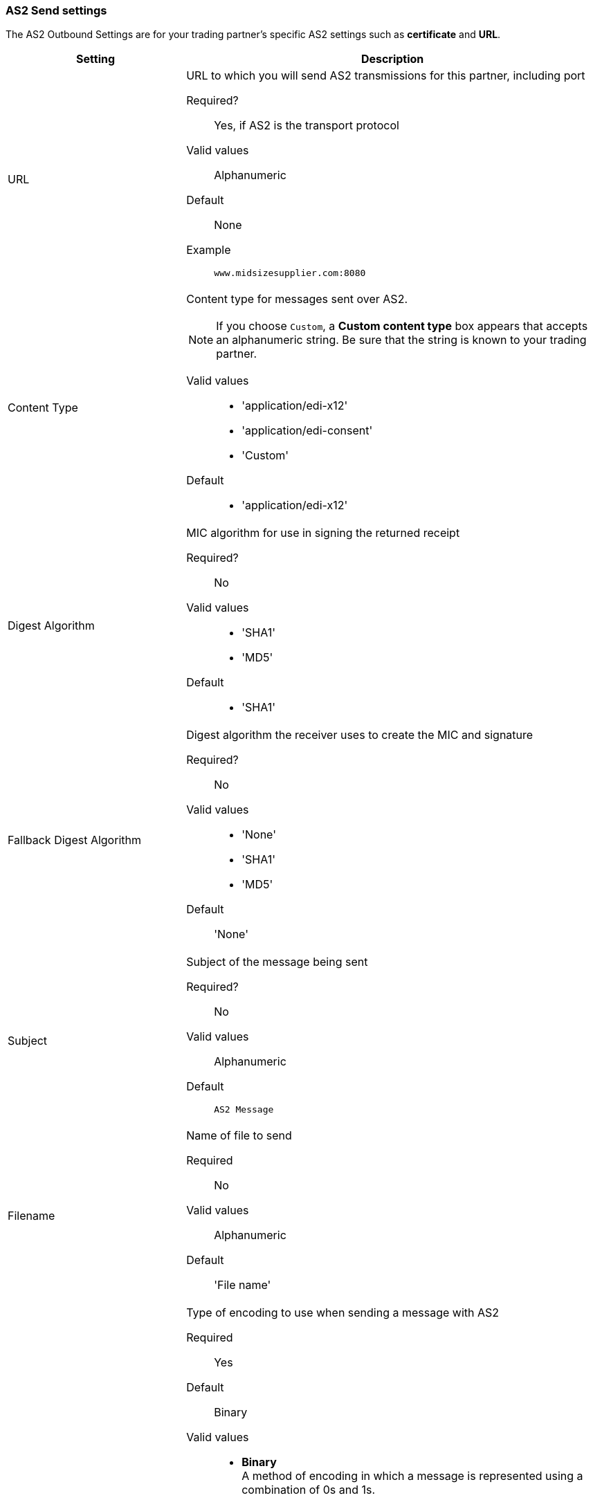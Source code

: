 === AS2 Send settings

The AS2 Outbound Settings are for your trading partner’s specific AS2 settings such as *certificate* and *URL*.

[width="100%", cols="30a,70a",options="header"]
|===
|Setting |Description

| URL

|URL to which you will send AS2 transmissions for this partner, including port +


Required?::
Yes, if AS2 is the transport protocol

Valid values::

Alphanumeric

Default::

None

Example::
`www.midsizesupplier.com:8080`


| Content Type

|Content type for messages sent over AS2.

NOTE: If you choose `Custom`, a *Custom content type* box appears that accepts an alphanumeric string. Be sure that the string is known to your trading partner.


Valid values::

* 'application/edi-x12'
* 'application/edi-consent'
* 'Custom'

Default::

* 'application/edi-x12'


| Digest Algorithm


| MIC algorithm for use in signing the returned receipt

Required?::
No

Valid values::

* 'SHA1'
* 'MD5'

Default::

* 'SHA1'


| Fallback Digest Algorithm

| Digest algorithm the receiver uses to create the MIC and signature

Required?::
No

Valid values::

* 'None'
* 'SHA1'
* 'MD5'

Default::

'None'


| Subject

|Subject of the message being sent

Required?::
No

Valid values::

Alphanumeric

Default::
`AS2 Message`

| Filename

|Name of file to send

Required::
No

Valid values::
Alphanumeric

Default::
'File name'

| Encoding

| Type of encoding to use when sending a message with AS2

Required::
Yes

Default::
Binary

Valid values::

* *Binary* +
A method of encoding in which a message is represented using a combination of 0s and 1s.

* *7-bit*
+
Data that is all represented as relatively short lines with 998 bytes or less between CRLF line separation sequences.
No bytes with decimal values greater than 127 are allowed and neither are NULLs (bytes with decimal value 0).
CR (decimal value 13) and LF (decimal value 10) bytes only occur as part of CRLF line separation sequences.

* *8-bit*
+
Data that is all represented as relatively
short lines with 998 bytes or less between CRLF line separation
sequences, but bytes with decimal values greater than 127
may be used.  As with "7bit data" CR and LF bytes only occur as part
of CRLF line separation sequences and no NULLs are allowed.


* *Quoted-Printable*
+
Intended to represent data that largely consists of bytes that correspond to printable characters in
the US-ASCII character set.  It encodes the data in such a way that
the resulting bytes are unlikely to be modified by mail transport.
If the data being encoded are mostly US-ASCII text, the encoded form
of the data remains largely recognizable by humans.  A body which is
entirely US-ASCII may also be encoded in Quoted-Printable to ensure
the integrity of the data should the message pass through a
character-translating, and/or line-wrapping gateway.



| Encryption Algorithm
| 3DES is an encryption that uses 3 different _keys_, or encryptions, to encrypt the messages.
No other choices are available at this time.





|Checkbox options:
|

Compress::
Compresses message-size

Message Encrypted::
Adds an encryption wrapper around the document, signature, and compression payloads

Message Signed::
Adds a signature wrapper around the document payload


|MDN Signed

| Ensures trading partner validation and security


| MDN Async
| Allows AS2 MDNs to be returned to the AS2 message sender's server at a later time.
Typically used when large files are involved, or when a trading partner's AS2 server has poor Internet service. If this checkbox is selected the *MDN Async URL* box appears.

|MDN Async URL

|An Async Message Disposal Notification (MDN)  returns the MDN to this URL at a later time for files sent if an MDN is required.
If you are using Async MDN, enter the URL and port to which it should be sent.

Required::
No

Valid values::
Alphanumeric

Default::
`None`


|MDN Required::
|An Async MDN will return the MDN to the URL at a later time for files sent if an MDN is required. If you are using Async MDN, enter the URL and port to which it should be sent.

NOTE: If this checkbox is selected, the *Require Receipt for Unsupported Digest Algorithm* and *Require Receipt for Unsupported Signature Format* checkboxes appear.
